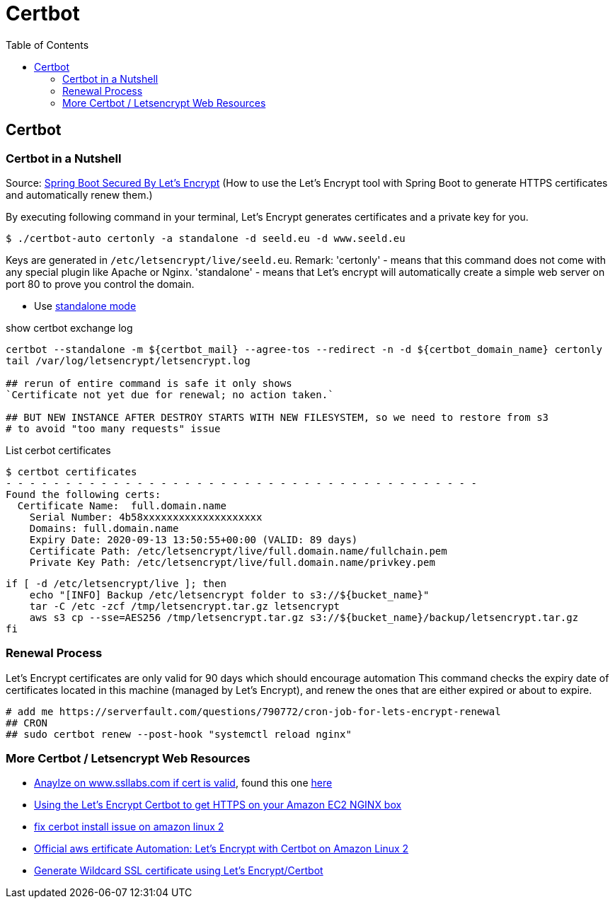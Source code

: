 = Certbot
:toc:


== Certbot
=== Certbot in a Nutshell

Source: https://dzone.com/articles/spring-boot-secured-by-lets-encrypt[Spring Boot Secured By Let's Encrypt]
(How to use the Let's Encrypt tool with Spring Boot to generate HTTPS certificates and automatically renew them.)

By executing following command in your terminal, Let's Encrypt generates certificates and a private key for you.

```
$ ./certbot-auto certonly -a standalone -d seeld.eu -d www.seeld.eu
```
Keys are generated in `/etc/letsencrypt/live/seeld.eu`.
Remark: 'certonly' - means that this command does not come with any special plugin like Apache or Nginx. 'standalone' -  means that Let's encrypt will automatically create a simple web server on port 80 to prove you control the domain.


* Use https://certbot.eff.org/docs/using.html#standalone[standalone mode]

show certbot exchange log

[source]
----
certbot --standalone -m ${certbot_mail} --agree-tos --redirect -n -d ${certbot_domain_name} certonly
tail /var/log/letsencrypt/letsencrypt.log

## rerun of entire command is safe it only shows
`Certificate not yet due for renewal; no action taken.`

## BUT NEW INSTANCE AFTER DESTROY STARTS WITH NEW FILESYSTEM, so we need to restore from s3
# to avoid "too many requests" issue
----

List cerbot certificates

[source]
----
$ certbot certificates
- - - - - - - - - - - - - - - - - - - - - - - - - - - - - - - - - - - - - - - -
Found the following certs:
  Certificate Name:  full.domain.name
    Serial Number: 4b58xxxxxxxxxxxxxxxxxxxx
    Domains: full.domain.name
    Expiry Date: 2020-09-13 13:50:55+00:00 (VALID: 89 days)
    Certificate Path: /etc/letsencrypt/live/full.domain.name/fullchain.pem
    Private Key Path: /etc/letsencrypt/live/full.domain.name/privkey.pem
----


[source]
----
if [ -d /etc/letsencrypt/live ]; then
    echo "[INFO] Backup /etc/letsencrypt folder to s3://${bucket_name}"
    tar -C /etc -zcf /tmp/letsencrypt.tar.gz letsencrypt
    aws s3 cp --sse=AES256 /tmp/letsencrypt.tar.gz s3://${bucket_name}/backup/letsencrypt.tar.gz
fi
----

=== Renewal Process
Let's Encrypt certificates are only valid for 90 days which should encourage automation
This command checks the expiry date of certificates located in this machine (managed by Let's Encrypt), and renew the ones that are either expired or about to expire.

```
# add me https://serverfault.com/questions/790772/cron-job-for-lets-encrypt-renewal
## CRON
## sudo certbot renew --post-hook "systemctl reload nginx"
```

=== More Certbot / Letsencrypt Web Resources

* https://www.ssllabs.com/ssltest/analyze.html?d=mydomain.com&latest[Anaylze on www.ssllabs.com if cert is valid], found this one https://www.digitalocean.com/community/tutorials/how-to-set-up-let-s-encrypt-certificates-for-multiple-apache-virtual-hosts-on-ubuntu-16-04[here]
* https://www.freecodecamp.org/news/going-https-on-amazon-ec2-ubuntu-14-04-with-lets-encrypt-certbot-on-nginx-696770649e76/[Using the Let’s Encrypt Certbot to get HTTPS on your Amazon EC2 NGINX box]
* https://medium.com/@andrenakkurt/great-guide-thanks-for-putting-this-together-gifford-nowland-c3ce0ea2455[fix cerbot install issue on amazon linux 2]
* https://docs.aws.amazon.com/AWSEC2/latest/UserGuide/SSL-on-amazon-linux-2.html#letsencrypt[Official aws ertificate Automation: Let's Encrypt with Certbot on Amazon Linux 2]
* https://medium.com/@saurabh6790/generate-wildcard-ssl-certificate-using-lets-encrypt-certbot-273e432794d7[Generate Wildcard SSL certificate using Let’s Encrypt/Certbot]


